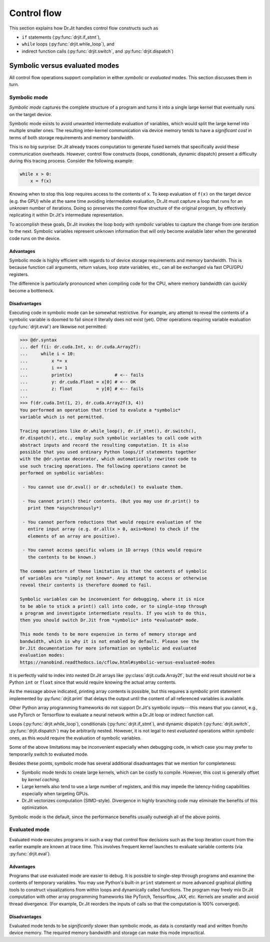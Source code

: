 Control flow
============

This section explains how Dr.Jit handles control flow constructs such as

- ``if`` statements (:py:func:`drjit.if_stmt`),
- ``while`` loops (:py:func:`drjit.while_loop`), and
- indirect function calls (:py:func:`drjit.switch`, and :py:func:`drjit.dispatch`)

.. _sym-eval:

Symbolic versus evaluated modes
--------------------

All control flow operations support compilation in either *symbolic* or
*evaluated* modes. This section discusses them in turn.

Symbolic mode
_____________

*Symbolic mode* captures the complete structure of a program and turns it into
a single large kernel that eventually runs on the target device.

Symbolic mode exists to avoid unwanted intermediate evaluation of variables,
which would split the large kernel into multiple smaller ones. The resulting
inter-kernel communication via device memory tends to have a *significant cost*
in terms of both storage requirements and memory bandwidth.

This is no big surprise: Dr.Jit already traces computation to generate fused
kernels that specifically avoid these communication overheads. However, control
flow constructs (loops, conditionals, dynamic dispatch) present a difficulty
during this tracing process. Consider the following example:

.. code-block:: python

   while x > 0:
       x = f(x)

Knowing when to stop this loop requires access to the contents of ``x``. To
keep evaluation of ``f(x)`` on the target device (e.g. the GPU) while at the
same time avoiding intermediate evaluation, Dr.Jit must capture a loop that
runs for an *unknown* number of iterations. Doing so preserves the control flow
structure of the original program, by effectively replicating it within
Dr.Jit's intermediate representation.

To accomplish these goals, Dr.Jit invokes the loop body with *symbolic*
variables to capture the change from one iteration to the next. Symbolic
variables represent unknown information that will only become available later
when the generated code runs on the device.

Advantages
~~~~~~~~~~

Symbolic mode is highly efficient with regards to of device storage
requirements and memory bandwidth. This is because function call arguments,
return values, loop state variables, etc., can all be exchanged via fast
CPU/GPU registers.

The difference is particularly pronounced when compiling code for the CPU,
where memory bandwidth can quickly become a bottleneck.

Disadvantages
~~~~~~~~~~~~~

Executing code in symbolic mode can be somewhat restrictive. For example, any
attempt to reveal the contents of a symbolic variable is doomed to fail since
it literally does not exist (yet). Other operations requiring variable
evaluation (:py:func:`drjit.eval`) are likewise not permitted:

.. code-block::

   >>> @dr.syntax
   ... def f(i: dr.cuda.Int, x: dr.cuda.Array2f):
   ...     while i < 10:
   ...         x *= x
   ...         i += 1
   ...         print(x)                # <-- fails
   ...         y: dr.cuda.Float = x[0] # <-- OK
   ...         z: float         = y[0] # <-- fails
   ...
   >>> f(dr.cuda.Int(1, 2), dr.cuda.Array2f(3, 4))
   You performed an operation that tried to evalute a *symbolic*
   variable which is not permitted.

   Tracing operations like dr.while_loop(), dr.if_stmt(), dr.switch(),
   dr.dispatch(), etc., employ such symbolic variables to call code with
   abstract inputs and record the resulting computation. It is also
   possible that you used ordinary Python loops/if statements together
   with the @dr.syntax decorator, which automatically rewrites code to
   use such tracing operations. The following operations cannot be
   performed on symbolic variables:

    - You cannot use dr.eval() or dr.schedule() to evaluate them.

    - You cannot print() their contents. (But you may use dr.print() to
      print them *asynchronously*)

    - You cannot perform reductions that would require evaluation of the
      entire input array (e.g. dr.all(x > 0, axis=None) to check if the
      elements of an array are positive).

    - You cannot access specific values in 1D arrays (this would require
      the contents to be known.)

   The common pattern of these limitation is that the contents of symbolic
   of variables are *simply not known*. Any attempt to access or otherwise
   reveal their contents is therefore doomed to fail.

   Symbolic variables can be inconvenient for debugging, where it is nice
   to be able to stick a print() call into code, or to single-step through
   a program and investigate intermediate results. If you wish to do this,
   then you should switch Dr.Jit from *symbolic* into *evaluated* mode.

   This mode tends to be more expensive in terms of memory storage and
   bandwidth, which is why it is not enabled by default. Please see the
   Dr.Jit documentation for more information on symbolic and evaluated
   evaluation modes:
   https://nanobind.readthedocs.io/cflow.html#symbolic-versus-evaluated-modes

It is perfectly valid to index into nested Dr.Jit arrays like
:py:class:`drjit.cuda.Array2f`, but the end result should *not* be a Python
``int`` or ``float`` since that would require knowing the actual array
contents.

As the message above indicated, printing array contents is possible, but this
requires a *symbolic* print statement implemented by :py:func:`drjit.print`
that delays the output until the content of all referenced variables is
available.

Other Python array programming frameworks do not support Dr.Jit's symbolic
inputs---this means that you cannot, e.g., use PyTorch or Tensorflow to
evaluate a neural network within a Dr.Jit loop or indirect function call.

Loops (:py:func:`drjit.while_loop`), conditionals (:py:func:`drjit.if_stmt`),
and dynamic dispatch (:py:func:`drjit.switch`, :py:func:`drjit.dispatch`) may
be arbitrarily nested. However, it is not legal to nest *evaluated* operations
within *symbolic* ones, as this would require the evaluation of symbolic
variables.

Some of the above limitations may be inconvenient especially when debugging
code, in which case you may prefer to temporarily switch to evaluated mode.

Besides these points, symbolic mode has several additional disadvantages that
we mention for completeness:

- Symbolic mode tends to create large kernels, which can be costly
  to compile. However, this cost is generally offset by *kernel caching*.

- Large kernels also tend to use a large number of registers, and this may
  impede the latency-hiding capabilities especially when targeting GPUs.

- Dr.Jit vectorizes computation (SIMD-style). Divergence in highly
  branching code may eliminate the benefits of this optimization.

Symbolic mode is the default, since the performance benefits usually outweigh
all of the above points.

Evaluated mode
______________

Evaluated mode executes programs in such a way that control flow decisions such
as the loop iteration count from the earlier example are known at trace time.
This involves frequent kernel launches to evaluate variable contents (via
:py:func:`drjit.eval`).

Advantages
~~~~~~~~~~

Programs that use evaluated mode are easier to debug. It is possible to
single-step through programs and examine the contents of temporary variables.
You may use Python's built-in ``print`` statement or more advanced
graphical plotting tools to construct visualizations from within loops and
dynamically called functions. The program may freely mix Dr.Jit computation
with other array programming frameworks like PyTorch, Tensorflow, JAX, etc.
Kernels are smaller and avoid thread divergence. (For example, Dr.Jit reorders
the inputs of calls so that the computation is 100% converged).

Disadvantages
~~~~~~~~~~~~~

Evaluated mode tends to be *significantly* slower than symbolic mode, as data
is constantly read and written from/to device memory. The required memory
bandwidth and storage can make this mode impractical.
